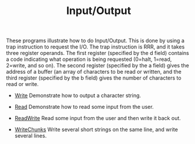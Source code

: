 #+HTML_HEAD: <link rel="stylesheet" type="text/css" href="../../index.css" />
#+TITLE: Input/Output

These programs illustrate how to do Input/Output.  This is done by
using a trap instruction to request the I/O.  The trap instruction is
RRR, and it takes three register operands.  The first register
(specified by the d field) contains a code indicating what operation
is being requested (0=halt, 1=read, 2=write, and so on).  The second
register (specified by the a field) gives the address of a buffer (an
array of characters to be read or written, and the third register
(specified by the b field) gives the number of characters to read or
write.

- [[./Write.asm.txt][Write]] Demonstrate how to output a character
  string.

- [[./Read.asm.txt][Read]] Demonstrate how to read some input from the user.

- [[./ReadWrite.asm.txt][ReadWrite]] Read some input from the user and
  then write it back out.

- [[./WriteChunks.asm.txt][WriteChunks]] Write several short strings
  on the same line, and write several lines.
